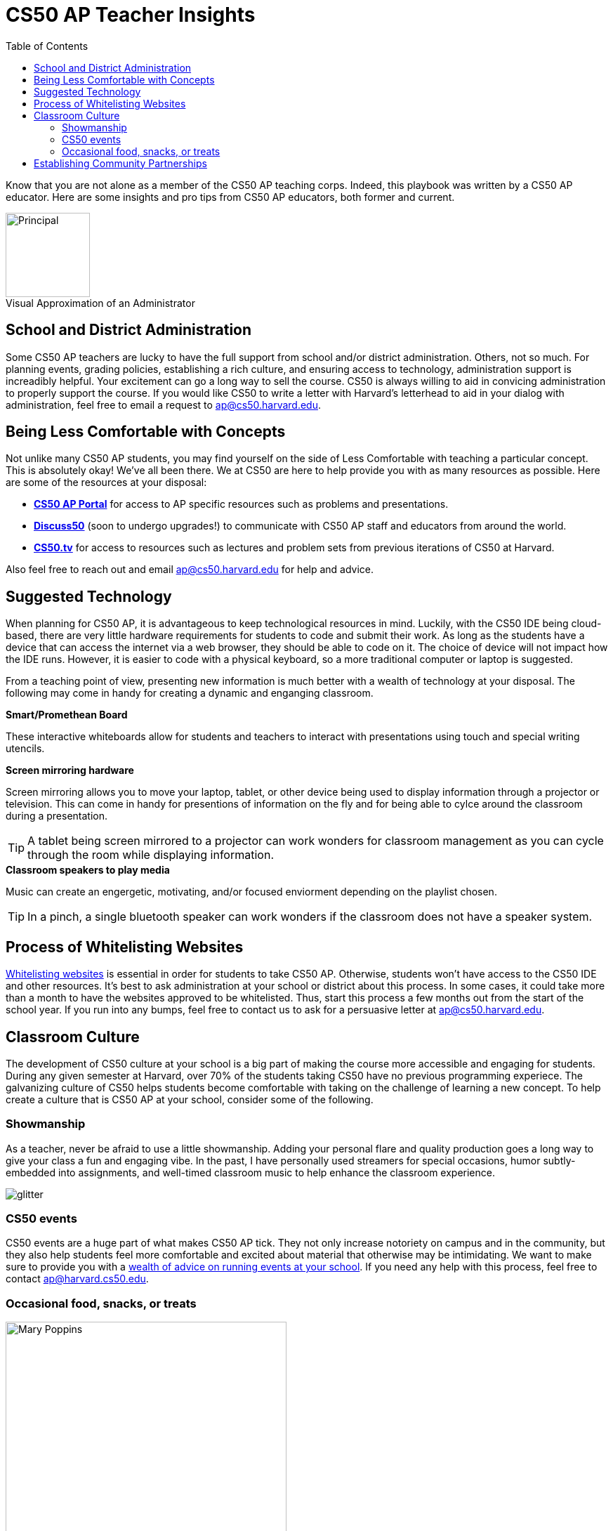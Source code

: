 :toc: left 
:toclevels: 3

= CS50 AP Teacher Insights

Know that you are not alone as a member of the CS50 AP teaching corps. Indeed, this playbook was written by a CS50 AP educator. Here are some insights and pro tips from CS50 AP educators, both former and current.

.Visual Approximation of an Administrator
[caption=""]
image::assets/principal.gif[Principal,120,align="center",float="right"]

== School and District Administration 

Some CS50 AP teachers are lucky to have the full support from school and/or district administration. Others, not so much. For planning events, grading policies, establishing a rich culture, and ensuring access to technology, administration support is increadibly helpful. Your excitement can go a long way to sell the course. CS50 is always willing to aid in convicing administration to properly support the course. If you would like CS50 to write a letter with Harvard's letterhead to aid in your dialog with administration, feel free to email a request to ap@cs50.harvard.edu.

== Being Less Comfortable with Concepts

Not unlike many CS50 AP students, you may find yourself on the side of Less Comfortable with teaching a particular concept. This is absolutely okay! We've all been there. We at CS50 are here to help provide you with as many resources as possible. Here are some of the resources at your disposal:

* https://ap.cs50.net/[*CS50 AP Portal*] for access to AP specific resources such as problems and presentations.
* https://openid.edx.org/openid/provider/login/?openid.assoc_handle=%7BHMAC-SHA1%7D%7B595e5112%7D%7BV3n3%2Fw%3D%3D%7D&openid.claimed_id=http%3A%2F%2Fspecs.openid.net%2Fauth%2F2.0%2Fidentifier_select&openid.identity=http%3A%2F%2Fspecs.openid.net%2Fauth%2F2.0%2Fidentifier_select&openid.mode=checkid_setup&openid.ns=http%3A%2F%2Fspecs.openid.net%2Fauth%2F2.0&openid.ns.sreg=http%3A%2F%2Fopenid.net%2Fextensions%2Fsreg%2F1.1&openid.realm=http%3A%2F%2Fapps.cs50.edx.org%2F&openid.return_to=http%3A%2F%2Fapps.cs50.edx.org%2Freturn%2F1%3Fjanrain_nonce%3D2017-07-06T18%253A00%253A24ZwHxugj&openid.sreg.required=email%2Cfullname[*Discuss50*] (soon to undergo upgrades!) to communicate with CS50 AP staff and educators from around the world.
* http://cs50.tv[*CS50.tv*] for access to resources such as lectures and problem sets from previous iterations of CS50 at Harvard.

Also feel free to reach out and email ap@cs50.harvard.edu for help and advice.

== Suggested Technology

When planning for CS50 AP, it is advantageous to keep technological resources in mind. Luckily, with the CS50 IDE being cloud-based, there are very little hardware requirements for students to code and submit their work. As long as the students have a device that can access the internet via a web browser, they should be able to code on it. The choice of device will not impact how the IDE runs.  However, it is easier to code with a physical keyboard, so a more traditional computer or laptop is suggested. 

From a teaching point of view, presenting new information is much better with a wealth of technology at your disposal. The following may come in handy for creating a dynamic and enganging classroom.

.*Smart/Promethean Board*
These interactive whiteboards allow for students and teachers to interact with presentations using touch and special writing utencils.

.*Screen mirroring hardware*
Screen mirroring allows you to move your laptop, tablet, or other device being used to display information through a projector or television. This can come in handy for presentions of information on the fly and for being able to cylce around the classroom during a presentation.

TIP: A tablet being screen mirrored to a projector can work wonders for classroom management as you can cycle through the room while displaying information.

.*Classroom speakers to play media*
Music can create an engergetic, motivating, and/or focused enviorment depending on the playlist chosen.

TIP: In a pinch, a single bluetooth speaker can work wonders if the classroom does not have a speaker system.

== Process of Whitelisting Websites

link:../day0.html#_websites_to_whitelist[Whitelisting websites] is essential in order for students to take CS50 AP. Otherwise, students won't have access to the CS50 IDE and other resources.  It's best to ask administration at your school or district about this process. In some cases, it could take more than a month to have the websites approved to be whitelisted. Thus, start this process a few months out from the start of the school year. If you run into any bumps, feel free to contact us to ask for a persuasive letter at ap@cs50.harvard.edu.

== Classroom Culture

The development of CS50 culture at your school is a big part of making the course more accessible and engaging for students. During any given semester at Harvard, over 70% of the students taking CS50 have no previous programming experiece. The galvanizing culture of CS50 helps students become comfortable with taking on the challenge of learning a new concept. To help create a culture that is CS50 AP at your school, consider some of the following.

=== Showmanship

As a teacher, never be afraid to use a little showmanship. Adding your personal flare and quality production goes a long way to give your class a fun and engaging vibe. In the past, I have personally used streamers for special occasions, humor subtly-embedded into assignments, and well-timed classroom music to help enhance the classroom experience.

image::assets/gliter.gif[glitter]

=== CS50 events

CS50 events are a huge part of what makes CS50 AP tick. They not only increase notoriety on campus and in the community, but they also help students feel more comfortable and excited about material that otherwise may be intimidating. We want to make sure to provide you with a link:../events.html[wealth of advice on running events at your school]. If you need any help with this process, feel free to contact ap@harvard.cs50.edu.


=== Occasional food, snacks, or treats
[caption=""]
image::assets/ggv2.jpg[Mary Poppins, 400]

[quote, Mary Poppins]
A spoonful of sugar helps the medicine go down.


Food and culture go hand in hand. It can help events become more engaging. It can also take the edge off of when students feel stressed. For example, I used to give cupcakes to my students on test days.


== Establishing Community Partnerships

Community partnerships can be very nifty for implementing CS50 AP at your school. Not only can they help your brand for the course, they can become very helpful for when you plan events. You may be suprised at company connections that already exist in the local community through your students. In general, it never hurts to ask. Often asking for a donation or discount from a local company yields satisfactory results.